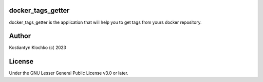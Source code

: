 docker_tags_getter
==================

docker_tags_getter is the application that will help you to get tags from yours docker repository.

Author
======

Kostiantyn Klochko (c) 2023

License
=======

Under the GNU Lesser General Public License v3.0 or later.

